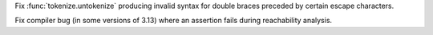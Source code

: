 .. date: 2024-10-05-23-53-06
.. gh-issue: 125008
.. nonce: ETANpd
.. release date: 2024-10-07
.. section: Core and Builtins

Fix :func:`tokenize.untokenize` producing invalid syntax for double braces
preceded by certain escape characters.

..

.. date: 2024-10-03-22-26-39
.. gh-issue: 124871
.. nonce: tAMF47
.. section: Core and Builtins

Fix compiler bug (in some versions of 3.13) where an assertion fails during
reachability analysis.
